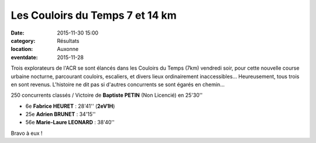 Les Couloirs du Temps 7 et 14 km
================================

:date: 2015-11-30 15:00
:category: Résultats
:location: Auxonne
:eventdate: 2015-11-28

Trois explorateurs de l'ACR se sont élancés dans les Couloirs du Temps (7km) vendredi soir, pour cette nouvelle course urbaine nocturne, parcourant couloirs, escaliers, et divers lieux ordinairement inaccessibles...
Heureusement, tous trois en sont revenus. L'histoire ne dit pas si d'autres concurrents se sont égarés en chemin... 

.. image:: http://assets.acr-dijon.org/cdt15.jpg

250 concurrents classés / Victoire de **Baptiste PETIN** (Non Licencié) en 25'30''

- 6e **Fabrice HEURET** : 28'41'' (**2eV1H**)
- 25e **Adrien BRUNET** : 34'15''
- 56e **Marie-Laure LEONARD** : 38'40''

Bravo à eux !
